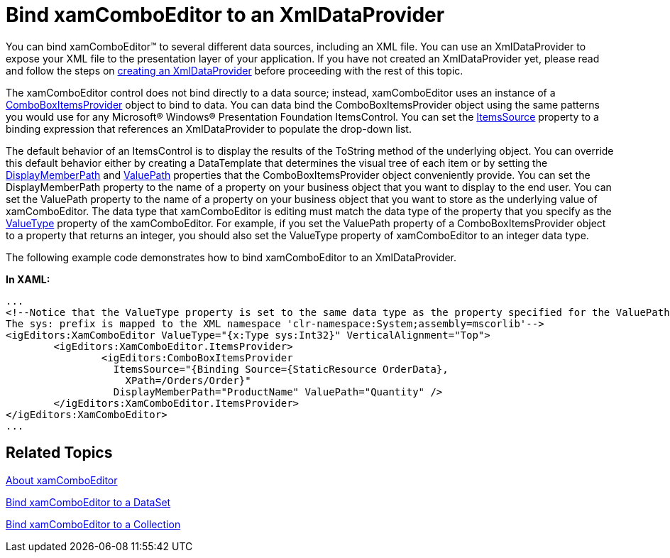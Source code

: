 ﻿////

|metadata|
{
    "name": "xamcomboeditor-bind-xamcomboeditor-to-an-xmldataprovider",
    "controlName": ["xamComboEditor"],
    "tags": ["How Do I"],
    "guid": "{E44B800E-E6D5-46C9-B06E-A71905D2077E}",  
    "buildFlags": [],
    "createdOn": "2012-09-05T19:05:30.0909781Z"
}
|metadata|
////

= Bind xamComboEditor to an XmlDataProvider

You can bind xamComboEditor™ to several different data sources, including an XML file. You can use an XmlDataProvider to expose your XML file to the presentation layer of your application. If you have not created an XmlDataProvider yet, please read and follow the steps on link:creating-an-xmldataprovider.html[creating an XmlDataProvider] before proceeding with the rest of this topic.

The xamComboEditor control does not bind directly to a data source; instead, xamComboEditor uses an instance of a link:{ApiPlatform}editors.v{ProductVersion}~infragistics.windows.editors.comboboxitemsprovider.html[ComboBoxItemsProvider] object to bind to data. You can data bind the ComboBoxItemsProvider object using the same patterns you would use for any Microsoft® Windows® Presentation Foundation ItemsControl. You can set the link:{ApiPlatform}editors.v{ProductVersion}~infragistics.windows.editors.comboboxitemsprovider~itemssource.html[ItemsSource] property to a binding expression that references an XmlDataProvider to populate the drop-down list.

The default behavior of an ItemsControl is to display the results of the ToString method of the underlying object. You can override this default behavior either by creating a DataTemplate that determines the visual tree of each item or by setting the link:{ApiPlatform}editors.v{ProductVersion}~infragistics.windows.editors.comboboxitemsprovider~displaymemberpath.html[DisplayMemberPath] and link:{ApiPlatform}editors.v{ProductVersion}~infragistics.windows.editors.comboboxitemsprovider~valuepath.html[ValuePath] properties that the ComboBoxItemsProvider object conveniently provide. You can set the DisplayMemberPath property to the name of a property on your business object that you want to display to the end user. You can set the ValuePath property to the name of a property on your business object that you want to store as the underlying value of xamComboEditor. The data type that xamComboEditor is editing must match the data type of the property that you specify as the link:{ApiPlatform}editors.v{ProductVersion}~infragistics.windows.editors.valueeditor~valuetype.html[ValueType] property of the xamComboEditor. For example, if you set the ValuePath property of a ComboBoxItemsProvider object to a property that returns an integer, you should also set the ValueType property of xamComboEditor to an integer data type.

The following example code demonstrates how to bind xamComboEditor to an XmlDataProvider.

*In XAML:*

----
...
<!--Notice that the ValueType property is set to the same data type as the property specified for the ValuePath property.
The sys: prefix is mapped to the XML namespace 'clr-namespace:System;assembly=mscorlib'-->
<igEditors:XamComboEditor ValueType="{x:Type sys:Int32}" VerticalAlignment="Top">
        <igEditors:XamComboEditor.ItemsProvider>
                <igEditors:ComboBoxItemsProvider 
                  ItemsSource="{Binding Source={StaticResource OrderData}, 
                    XPath=/Orders/Order}" 
                  DisplayMemberPath="ProductName" ValuePath="Quantity" />
        </igEditors:XamComboEditor.ItemsProvider>
</igEditors:XamComboEditor>
...
----

== Related Topics

link:wpf-xamcomboeditor-about-xamcomboeditor.html[About xamComboEditor]

link:xamcomboeditor-bind-xamcomboeditor-to-a-dataset.html[Bind xamComboEditor to a DataSet]

link:xamcomboeditor-bind-xamcomboeditor-to-a-collection.html[Bind xamComboEditor to a Collection]